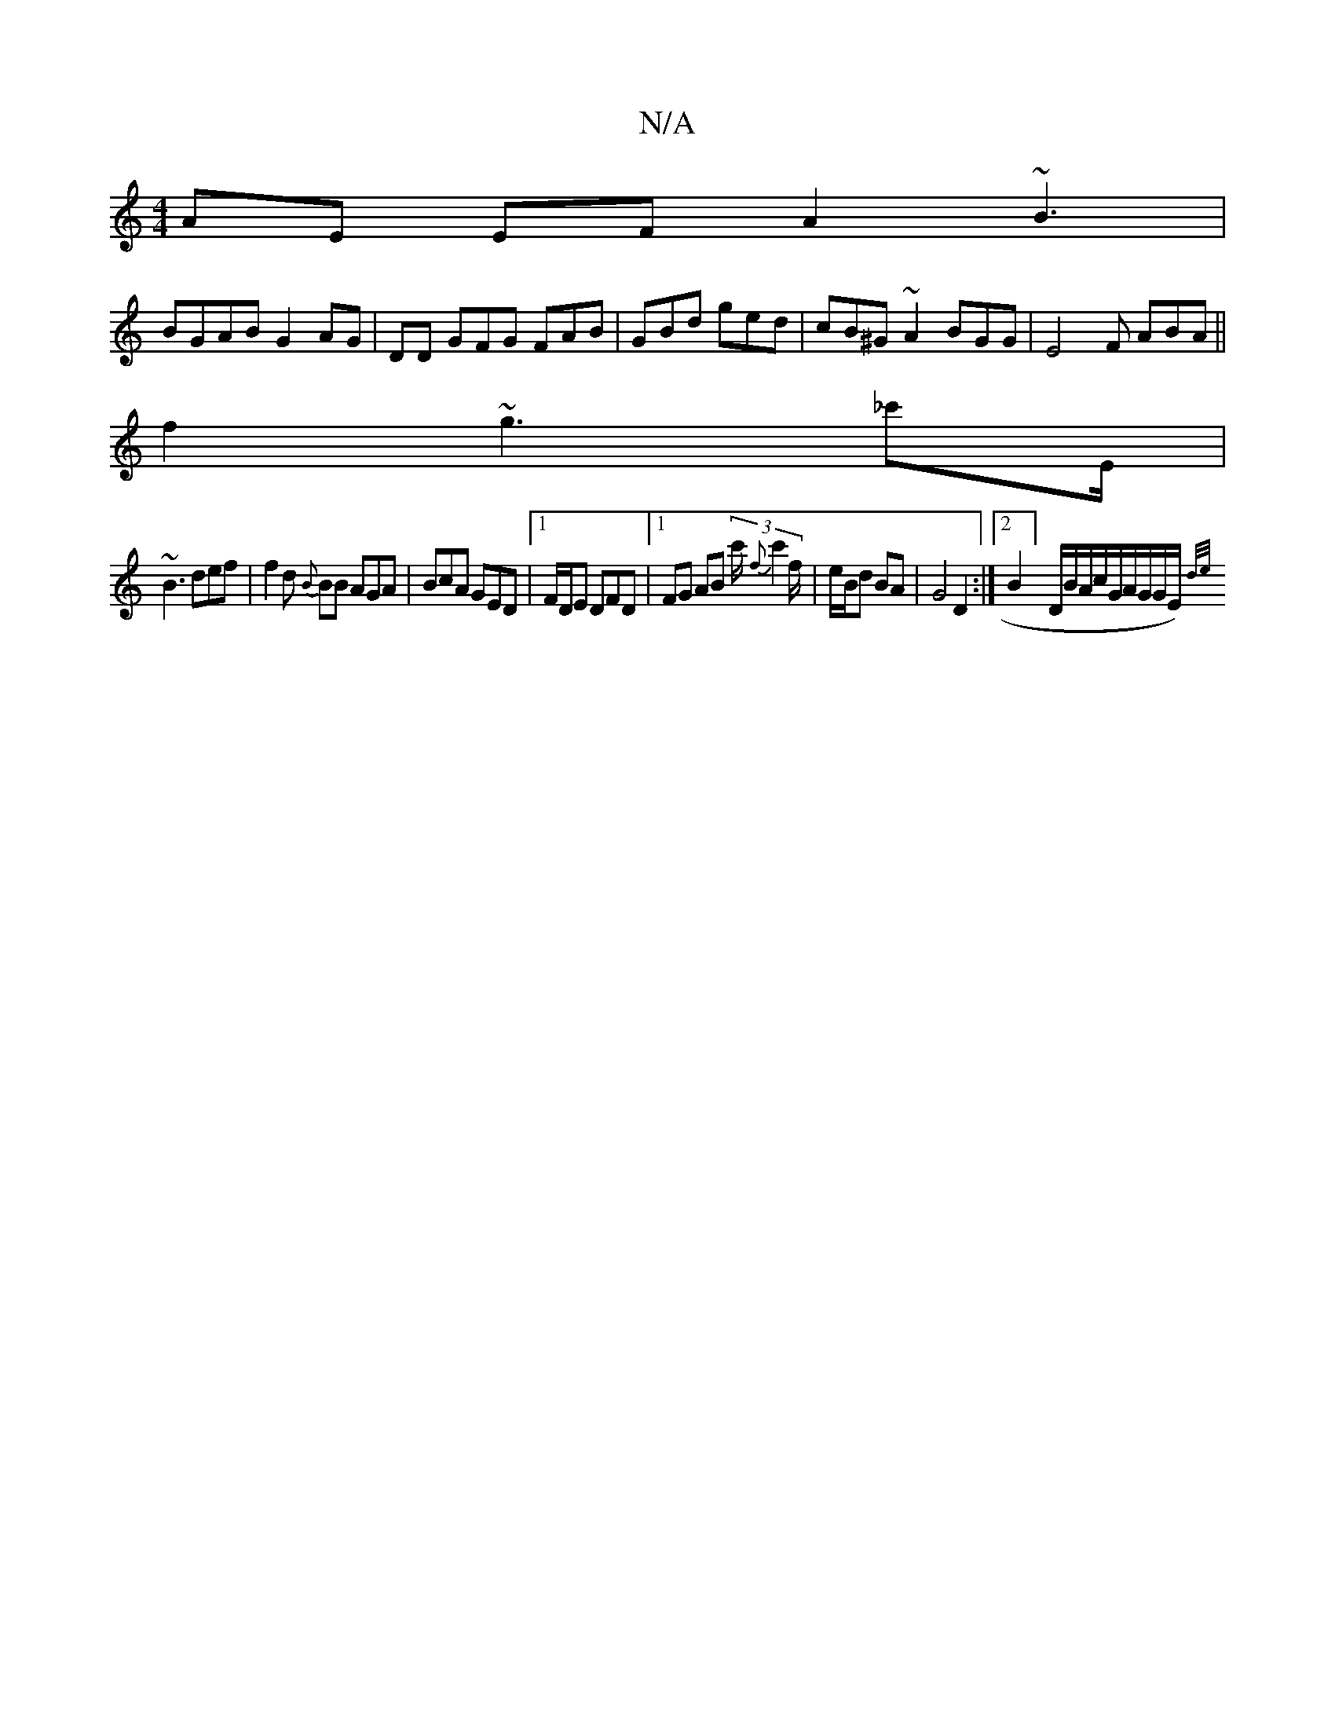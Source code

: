 X:1
T:N/A
M:4/4
R:N/A
K:Cmajor
AE EF A2~B3 |
BGAB G2 AG | DD GFG FAB|GBd ged |cB^G~A2 BGG| E4F ABA||
f2 ~g3 _c'E/ |
~B3 def|f2d {B}BB AGA | BcA GED|1 F/D/E DFD|1 FG AB (3c'/{f}c'2 f/2|e/B/d BA-|G4 D2:|[2 B2]D/B/A/c/G/A/G/G/E/){d/e/